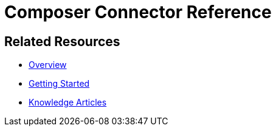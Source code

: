 = Composer Connector Reference

ifeval::["{product}"=="salesforce"]
Each system that connects to MuleSoft Composer for Salesforce (Composer) behaves in different ways depending on how the system stores the information you want to retrieve and manipulate. Review each system reference page to understand which triggers and actions are available
endif::[]

ifeval::["{product}"=="mulesoft"]
Each system that connects to MuleSoft Composer (Composer) behaves in different ways depending on how the system stores the information you want to retrieve and manipulate. Review each system reference page to understand which triggers and actions are available
endif::[]

== Related Resources

* xref:ms_composer_overview.adoc[Overview]
* xref:ms_composer_prerequisites.adoc[Getting Started]
* https://help.salesforce.com/s/search-result?language=en_US&f%3A%40sflanguage=%5Bes%5D&sort=relevancy&f%3A%40sfkbdccategoryexpanded=%5BAll%5D&t=allResultsTab#t=allResultsTab&sort=date%20descending&f:@objecttype=%5BKBKnowledgeArticle%5D&f:@sflanguage=%5Ben_US%5D&f:@sfkbdccategoryexpanded=%5BAll,MuleSoft%20Composer%5D[Knowledge Articles]
